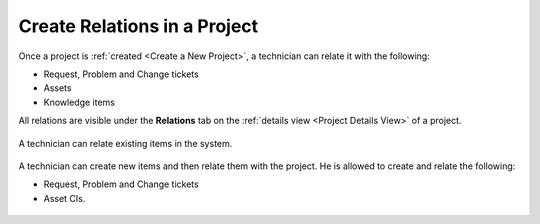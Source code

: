 *****************************
Create Relations in a Project
*****************************

Once a project is :ref:`created <Create a New Project>`, a technician can relate it with the following:

- Request, Problem and Change tickets

- Assets

- Knowledge items

All relations are visible under the **Relations** tab on the :ref:`details view <Project Details View>` of a project.

.. _proj-27:
.. figure:: https://s3-ap-southeast-1.amazonaws.com/flotomate-resources/project-management/PROJ-27.jpg
    :align: center
    :alt: figure 27

A technician can relate existing items in the system. 

.. _proj-28:
.. figure:: https://s3-ap-southeast-1.amazonaws.com/flotomate-resources/project-management/PROJ-28.jpg
    :align: center
    :alt: figure 28

A technician can create new items and then relate them with the project. He is allowed to create and relate the following:

- Request, Problem and Change tickets

- Asset CIs. 

.. _proj-29:
.. figure:: https://s3-ap-southeast-1.amazonaws.com/flotomate-resources/project-management/PROJ-29.jpg
    :align: center
    :alt: figure 29